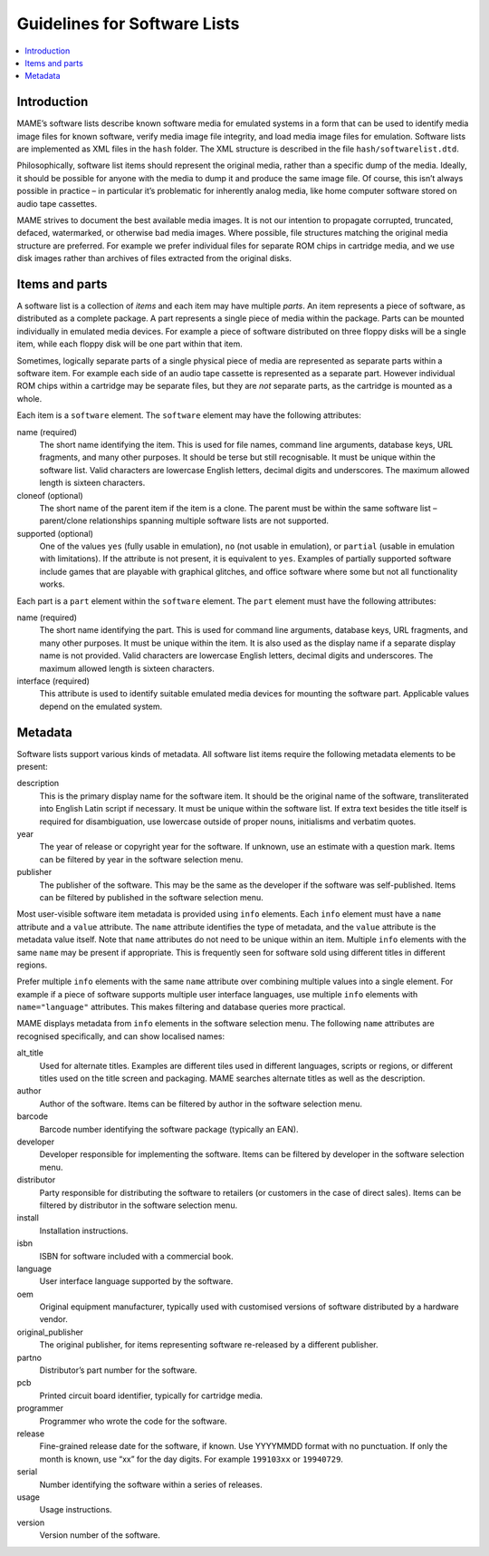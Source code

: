 .. _contributing-softlist:

Guidelines for Software Lists
=============================

.. contents:: :local:


.. _contributing-softlist-intro:

Introduction
------------

MAME’s software lists describe known software media for emulated
systems in a form that can be used to identify media image files for
known software, verify media image file integrity, and load media
image files for emulation.  Software lists are implemented as XML
files in the ``hash`` folder.  The XML structure is described in the
file ``hash/softwarelist.dtd``.

Philosophically, software list items should represent the original
media, rather than a specific dump of the media.  Ideally, it should be
possible for anyone with the media to dump it and produce the same image
file.  Of course, this isn’t always possible in practice – in particular
it’s problematic for inherently analog media, like home computer
software stored on audio tape cassettes.

MAME strives to document the best available media images.  It is not our
intention to propagate corrupted, truncated, defaced, watermarked, or
otherwise bad media images.  Where possible, file structures matching
the original media structure are preferred.  For example we prefer
individual files for separate ROM chips in cartridge media, and we use
disk images rather than archives of files extracted from the original
disks.


.. _contributing-softlist-itempart:

Items and parts
---------------

A software list is a collection of *items* and each item may have
multiple *parts*.  An item represents a piece of software, as
distributed as a complete package.  A part represents a single piece of
media within the package.  Parts can be mounted individually in
emulated media devices.  For example a piece of software distributed on
three floppy disks will be a single item, while each floppy disk will be
one part within that item.

Sometimes, logically separate parts of a single physical piece of media
are represented as separate parts within a software item.  For example
each side of an audio tape cassette is represented as a separate part.
However individual ROM chips within a cartridge may be separate files,
but they are *not* separate parts, as the cartridge is mounted as a
whole.

Each item is a ``software`` element.  The ``software`` element may have
the following attributes:

name (required)
    The short name identifying the item.  This is used for file names,
    command line arguments, database keys, URL fragments, and many other
    purposes.  It should be terse but still recognisable.  It must be
    unique within the software list.  Valid characters are lowercase
    English letters, decimal digits and underscores.  The maximum
    allowed length is sixteen characters.
cloneof (optional)
    The short name of the parent item if the item is a clone.  The
    parent must be within the same software list – parent/clone
    relationships spanning multiple software lists are not supported.
supported (optional)
    One of the values ``yes`` (fully usable in emulation), ``no`` (not
    usable in emulation), or ``partial`` (usable in emulation with
    limitations).  If the attribute is not present, it is equivalent to
    ``yes``.  Examples of partially supported software include games
    that are playable with graphical glitches, and office software where
    some but not all functionality works.

Each part is a ``part`` element within the ``software`` element.  The
``part`` element must have the following attributes:

name (required)
    The short name identifying the part.  This is used for command line
    arguments, database keys, URL fragments, and many other purposes.
    It must be unique within the item.  It is also used as the display
    name if a separate display name is not provided.  Valid characters
    are lowercase English letters, decimal digits and underscores.  The
    maximum allowed length is sixteen characters.
interface (required)
    This attribute is used to identify suitable emulated media devices
    for mounting the software part.  Applicable values depend on the
    emulated system.


.. _contributing-softlist-metadata:

Metadata
--------

Software lists support various kinds of metadata.  All software list
items require the following metadata elements to be present:

description
    This is the primary display name for the software item.  It should
    be the original name of the software, transliterated into English
    Latin script if necessary.  It must be unique within the software
    list.  If extra text besides the title itself is required for
    disambiguation, use lowercase outside of proper nouns, initialisms
    and verbatim quotes.
year
    The year of release or copyright year for the software.  If unknown,
    use an estimate with a question mark.  Items can be filtered by year
    in the software selection menu.
publisher
    The publisher of the software.  This may be the same as the
    developer if the software was self-published.  Items can be filtered
    by published in the software selection menu.

Most user-visible software item metadata is provided using ``info``
elements.  Each ``info`` element must have a ``name`` attribute and a
``value`` attribute.  The ``name`` attribute identifies the type of
metadata, and the ``value`` attribute is the metadata value itself.
Note that ``name`` attributes do not need to be unique within an item.
Multiple ``info`` elements with the same ``name`` may be present if
appropriate.  This is frequently seen for software sold using different
titles in different regions.

Prefer multiple ``info`` elements with the same ``name`` attribute over
combining multiple values into a single element.  For example if a piece
of software supports multiple user interface languages, use multiple
``info`` elements with ``name="language"`` attributes.  This makes
filtering and database queries more practical.

MAME displays metadata from ``info`` elements in the software selection
menu.  The following ``name`` attributes are recognised specifically,
and can show localised names:

alt_title
    Used for alternate titles.  Examples are different tiles used in
    different languages, scripts or regions, or different titles used
    on the title screen and packaging.  MAME searches alternate titles
    as well as the description.
author
    Author of the software.  Items can be filtered by author in the
    software selection menu.
barcode
    Barcode number identifying the software package (typically an EAN).
developer
    Developer responsible for implementing the software.  Items can be
    filtered by developer in the software selection menu.
distributor
    Party responsible for distributing the software to retailers (or
    customers in the case of direct sales).  Items can be filtered by
    distributor in the software selection menu.
install
    Installation instructions.
isbn
    ISBN for software included with a commercial book.
language
    User interface language supported by the software.
oem
    Original equipment manufacturer, typically used with customised
    versions of software distributed by a hardware vendor.
original_publisher
    The original publisher, for items representing software re-released
    by a different publisher.
partno
    Distributor’s part number for the software.
pcb
    Printed circuit board identifier, typically for cartridge media.
programmer
    Programmer who wrote the code for the software.
release
    Fine-grained release date for the software, if known.  Use
    YYYYMMDD format with no punctuation.  If only the month is known,
    use “xx” for the day digits.  For example ``199103xx`` or
    ``19940729``.
serial
    Number identifying the software within a series of releases.
usage
    Usage instructions.
version
    Version number of the software.
